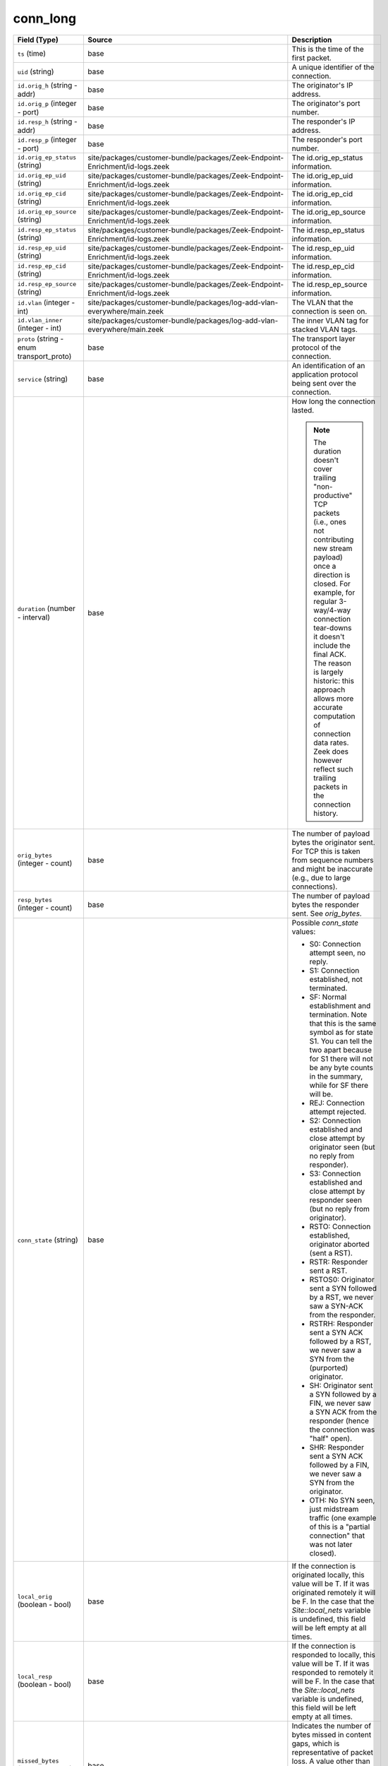 .. _ref_logs_conn_long:

conn_long
---------
.. list-table::
   :header-rows: 1
   :class: longtable
   :widths: 1 3 3

   * - Field (Type)
     - Source
     - Description

   * - ``ts`` (time)
     - base
     - This is the time of the first packet.

   * - ``uid`` (string)
     - base
     - A unique identifier of the connection.

   * - ``id.orig_h`` (string - addr)
     - base
     - The originator's IP address.

   * - ``id.orig_p`` (integer - port)
     - base
     - The originator's port number.

   * - ``id.resp_h`` (string - addr)
     - base
     - The responder's IP address.

   * - ``id.resp_p`` (integer - port)
     - base
     - The responder's port number.

   * - ``id.orig_ep_status`` (string)
     - site/packages/customer-bundle/packages/Zeek-Endpoint-Enrichment/id-logs.zeek
     - The id.orig_ep_status information.

   * - ``id.orig_ep_uid`` (string)
     - site/packages/customer-bundle/packages/Zeek-Endpoint-Enrichment/id-logs.zeek
     - The id.orig_ep_uid information.

   * - ``id.orig_ep_cid`` (string)
     - site/packages/customer-bundle/packages/Zeek-Endpoint-Enrichment/id-logs.zeek
     - The id.orig_ep_cid information.

   * - ``id.orig_ep_source`` (string)
     - site/packages/customer-bundle/packages/Zeek-Endpoint-Enrichment/id-logs.zeek
     - The id.orig_ep_source information.

   * - ``id.resp_ep_status`` (string)
     - site/packages/customer-bundle/packages/Zeek-Endpoint-Enrichment/id-logs.zeek
     - The id.resp_ep_status information.

   * - ``id.resp_ep_uid`` (string)
     - site/packages/customer-bundle/packages/Zeek-Endpoint-Enrichment/id-logs.zeek
     - The id.resp_ep_uid information.

   * - ``id.resp_ep_cid`` (string)
     - site/packages/customer-bundle/packages/Zeek-Endpoint-Enrichment/id-logs.zeek
     - The id.resp_ep_cid information.

   * - ``id.resp_ep_source`` (string)
     - site/packages/customer-bundle/packages/Zeek-Endpoint-Enrichment/id-logs.zeek
     - The id.resp_ep_source information.

   * - ``id.vlan`` (integer - int)
     - site/packages/customer-bundle/packages/log-add-vlan-everywhere/main.zeek
     - The VLAN that the connection is seen on.

   * - ``id.vlan_inner`` (integer - int)
     - site/packages/customer-bundle/packages/log-add-vlan-everywhere/main.zeek
     - The inner VLAN tag for stacked VLAN tags.

   * - ``proto`` (string - enum transport_proto)
     - base
     - The transport layer protocol of the connection.

   * - ``service`` (string)
     - base
     - An identification of an application protocol being sent over
       the connection.

   * - ``duration`` (number - interval)
     - base
     - How long the connection lasted.
       
       .. note:: The duration doesn't cover trailing "non-productive"
          TCP packets (i.e., ones not contributing new stream payload)
          once a direction is closed.  For example, for regular
          3-way/4-way connection tear-downs it doesn't include the
          final ACK.  The reason is largely historic: this approach
          allows more accurate computation of connection data rates.
          Zeek does however reflect such trailing packets in the
          connection history.

   * - ``orig_bytes`` (integer - count)
     - base
     - The number of payload bytes the originator sent. For TCP
       this is taken from sequence numbers and might be inaccurate
       (e.g., due to large connections).

   * - ``resp_bytes`` (integer - count)
     - base
     - The number of payload bytes the responder sent. See
       *orig_bytes*.

   * - ``conn_state`` (string)
     - base
     - Possible *conn_state* values:
       
       * S0: Connection attempt seen, no reply.
       
       * S1: Connection established, not terminated.
       
       * SF: Normal establishment and termination.
         Note that this is the same symbol as for state S1.
         You can tell the two apart because for S1 there will not be any
         byte counts in the summary, while for SF there will be.
       
       * REJ: Connection attempt rejected.
       
       * S2: Connection established and close attempt by originator seen
         (but no reply from responder).
       
       * S3: Connection established and close attempt by responder seen
         (but no reply from originator).
       
       * RSTO: Connection established, originator aborted (sent a RST).
       
       * RSTR: Responder sent a RST.
       
       * RSTOS0: Originator sent a SYN followed by a RST, we never saw a
         SYN-ACK from the responder.
       
       * RSTRH: Responder sent a SYN ACK followed by a RST, we never saw a
         SYN from the (purported) originator.
       
       * SH: Originator sent a SYN followed by a FIN, we never saw a
         SYN ACK from the responder (hence the connection was "half" open).
       
       * SHR: Responder sent a SYN ACK followed by a FIN, we never saw a
         SYN from the originator.
       
       * OTH: No SYN seen, just midstream traffic (one example of this
         is a "partial connection" that was not later closed).

   * - ``local_orig`` (boolean - bool)
     - base
     - If the connection is originated locally, this value will be T.
       If it was originated remotely it will be F.  In the case that
       the `Site::local_nets` variable is undefined, this
       field will be left empty at all times.

   * - ``local_resp`` (boolean - bool)
     - base
     - If the connection is responded to locally, this value will be T.
       If it was responded to remotely it will be F.  In the case that
       the `Site::local_nets` variable is undefined, this
       field will be left empty at all times.

   * - ``missed_bytes`` (integer - count)
     - base
     - Indicates the number of bytes missed in content gaps, which
       is representative of packet loss.  A value other than zero
       will normally cause protocol analysis to fail but some
       analysis may have been completed prior to the packet loss.

   * - ``history`` (string)
     - base
     - Records the state history of connections as a string of
       letters.  The meaning of those letters is:
       
       
       * s: a SYN w/o the ACK bit set
       * h: a SYN+ACK ("handshake")
       * a: a pure ACK
       * d: packet with payload ("data")
       * f: packet with FIN bit set
       * r: packet with RST bit set
       * c: packet with a bad checksum (applies to UDP too)
       * g: a content gap
       * t: packet with retransmitted payload
       * w: packet with a zero window advertisement
       * i: inconsistent packet (e.g. FIN+RST bits set)
       * q: multi-flag packet (SYN+FIN or SYN+RST bits set)
       * ^: connection direction was flipped by Zeek's heuristic
       
       
       If the event comes from the originator, the letter is in
       upper-case; if it comes from the responder, it's in
       lower-case.  The 'a', 'd', 'i' and 'q' flags are
       recorded a maximum of one time in either direction regardless
       of how many are actually seen.  'f', 'h', 'r' and
       's' can be recorded multiple times for either direction
       if the associated sequence number differs from the
       last-seen packet of the same flag type.
       'c', 'g', 't' and 'w' are recorded in a logarithmic fashion:
       the second instance represents that the event was seen
       (at least) 10 times; the third instance, 100 times; etc.

   * - ``orig_pkts`` (integer - count)
     - base
     - Number of packets that the originator sent.
       Only set if `use_conn_size_analyzer` = T.

   * - ``orig_ip_bytes`` (integer - count)
     - base
     - Number of IP level bytes that the originator sent (as seen on
       the wire, taken from the IP total_length header field).
       Only set if `use_conn_size_analyzer` = T.

   * - ``resp_pkts`` (integer - count)
     - base
     - Number of packets that the responder sent.
       Only set if `use_conn_size_analyzer` = T.

   * - ``resp_ip_bytes`` (integer - count)
     - base
     - Number of IP level bytes that the responder sent (as seen on
       the wire, taken from the IP total_length header field).
       Only set if `use_conn_size_analyzer` = T.

   * - ``tunnel_parents`` (array[string] - set[string])
     - base
     - If this connection was over a tunnel, indicate the
       *uid* values for any encapsulating parent connections
       used over the lifetime of this inner connection.

   * - ``orig_cc`` (string)
     - conn-decorate.zeek
     - The name of the node where this connection was analyzed.
       Country code for GeoIP lookup of the originating IP address.

   * - ``resp_cc`` (string)
     - conn-decorate.zeek
     - Country code for GeoIP lookup of the responding IP address.

   * - ``suri_ids`` (array[string] - set[string])
     - Corelight_Suricata/scripts/Corelight/Suricata/suricata.zeek
     - The suri_ids information.

   * - ``app`` (array[string] - vector of string)
     - site/packages/corelight/packages/application-identification/log_recognizers.zeek
     - The app information.

   * - ``corelight_shunted`` (boolean - bool)
     - site/packages/corelight/packages/corelight-shunting/main.zeek
     - The corelight_shunted information.

   * - ``orig_shunted_pkts`` (integer - count)
     - site/packages/corelight/packages/corelight-shunting/main.zeek
     - The orig_shunted_pkts information.

   * - ``orig_shunted_bytes`` (integer - count)
     - site/packages/corelight/packages/corelight-shunting/main.zeek
     - The orig_shunted_bytes information.

   * - ``resp_shunted_pkts`` (integer - count)
     - site/packages/corelight/packages/corelight-shunting/main.zeek
     - The resp_shunted_pkts information.

   * - ``resp_shunted_bytes`` (integer - count)
     - site/packages/corelight/packages/corelight-shunting/main.zeek
     - The resp_shunted_bytes information.

   * - ``orig_l2_addr`` (string)
     - policy/protocols/conn/mac-logging.zeek
     - Link-layer address of the originator, if available.

   * - ``resp_l2_addr`` (string)
     - policy/protocols/conn/mac-logging.zeek
     - Link-layer address of the responder, if available.

   * - ``id_orig_h_n.src`` (string)
     - site/packages/corelight/packages/namecache/main.zeek
     - How we determined the name/address pair. Either
       ``DNS_A`` representing the DNS_A* family of query types,
       or ``DNS_PTR`` for reverse DNS lookups.

   * - ``id_orig_h_n.vals`` (array[string] - set[string])
     - site/packages/corelight/packages/namecache/main.zeek
     - The set of names we observed for a given address.

   * - ``id_resp_h_n.src`` (string)
     - site/packages/corelight/packages/namecache/main.zeek
     - How we determined the name/address pair. Either
       ``DNS_A`` representing the DNS_A* family of query types,
       or ``DNS_PTR`` for reverse DNS lookups.

   * - ``id_resp_h_n.vals`` (array[string] - set[string])
     - site/packages/corelight/packages/namecache/main.zeek
     - The set of names we observed for a given address.

   * - ``vlan`` (integer - int)
     - policy/protocols/conn/vlan-logging.zeek
     - The outer VLAN for this connection, if applicable.

   * - ``inner_vlan`` (integer - int)
     - policy/protocols/conn/vlan-logging.zeek
     - The inner VLAN for this connection, if applicable.

   * - ``community_id`` (string)
     - site/packages/corelight/packages/zeek-community-id/main.zeek
     - The community_id information.

   * - ``orig_ep_status`` (string)
     - site/packages/customer-bundle/packages/Zeek-Endpoint-Enrichment/conn.zeek
     - The orig_ep_status information.

   * - ``orig_ep_uid`` (string)
     - site/packages/customer-bundle/packages/Zeek-Endpoint-Enrichment/conn.zeek
     - The orig_ep_uid information.

   * - ``orig_ep_cid`` (string)
     - site/packages/customer-bundle/packages/Zeek-Endpoint-Enrichment/conn.zeek
     - The orig_ep_cid information.

   * - ``orig_ep_source`` (string)
     - site/packages/customer-bundle/packages/Zeek-Endpoint-Enrichment/conn.zeek
     - The orig_ep_source information.

   * - ``resp_ep_status`` (string)
     - site/packages/customer-bundle/packages/Zeek-Endpoint-Enrichment/conn.zeek
     - The resp_ep_status information.

   * - ``resp_ep_uid`` (string)
     - site/packages/customer-bundle/packages/Zeek-Endpoint-Enrichment/conn.zeek
     - The resp_ep_uid information.

   * - ``resp_ep_cid`` (string)
     - site/packages/customer-bundle/packages/Zeek-Endpoint-Enrichment/conn.zeek
     - The resp_ep_cid information.

   * - ``resp_ep_source`` (string)
     - site/packages/customer-bundle/packages/Zeek-Endpoint-Enrichment/conn.zeek
     - The resp_ep_source information.

